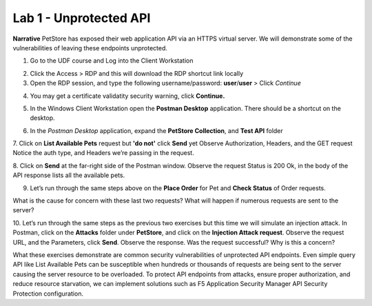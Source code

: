 Lab 1 - Unprotected API
==========================================

**Narrative** PetStore has exposed their web application API via an HTTPS virtual server. We will demonstrate some of the vulnerabilities of leaving these endpoints unprotected. 

1. Go to the UDF course and Log into the Client Workstation

.. image:: images/access_method.png

2. Click the Access > RDP and this will download the RDP shortcut link locally
   
3. Open the RDP session, and type the following username/password: **user**/**user** > Click *Continue*

.. image:: images/rdp_win.png

4. You may get a certificate validatity security warning, click **Continue.**
   
.. image:: images/certificate-warning.png

5. In the Windows Client Workstation open the **Postman Desktop** application. There should be a shortcut on the desktop. 
   
.. image:: images/postman_icon.png

6. In the *Postman Desktop* application, expand the **PetStore Collection**, and **Test API** folder 

.. image::  images/postman_test_api1.png

7. Click on **List Available Pets** request but **'do not'** click **Send** yet
Observe Authorization, Headers, and the GET request
Notice the auth type, and Headers we’re passing in the request. 

8. Click on **Send** at the far-right side of the Postman window.
Observe the request Status is 200 Ok, in the body of the API response lists all the available pets.

9.	Let’s run through the same steps above on the **Place Order** for Pet and **Check Status** of Order requests.

What is the cause for concern with these last two requests? What will happen if numerous requests are sent to the server? 

10.	Let’s run through the same steps as the previous two exercises but this time we will simulate an injection attack. 
In Postman, click on the **Attacks** folder under **PetStore**, and click on the **Injection Attack request**. 
Observe the request URL, and the Parameters, click **Send**. Observe the response. Was the request successful? Why is this a concern?

.. image:: images/pm-injection-attack1.png

What these exercises demonstrate are common security vulnerabilities of unprotected API endpoints. 
Even simple query API like List Available Pets can be susceptible when hundreds or thousands of requests are being sent to the server causing the server resource to be overloaded. 
To protect API endpoints from attacks, ensure proper authorization, and reduce resource starvation, we can implement solutions such as F5 Application Security Manager API Security Protection configuration. 

